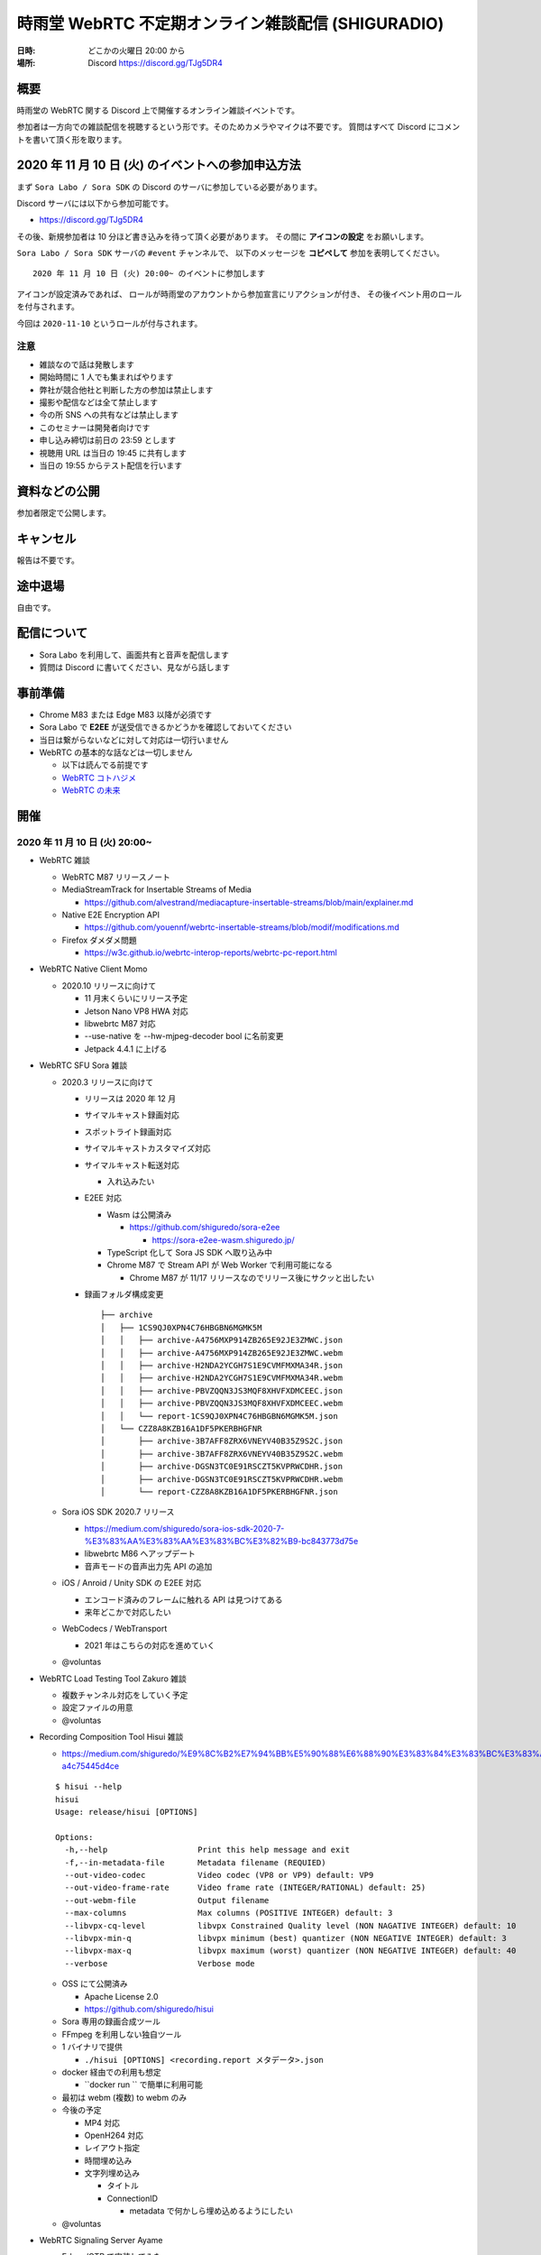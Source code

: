 #######################################################
時雨堂 WebRTC 不定期オンライン雑談配信 (SHIGURADIO)
#######################################################

:日時: どこかの火曜日 20:00 から
:場所: Discord https://discord.gg/TJg5DR4

.. image:: https://i.gyazo.com/0a6b81c59054c9a2d1918df5b6da110d.jpg

概要
====

時雨堂の WebRTC 関する Discord 上で開催するオンライン雑談イベントです。

参加者は一方向での雑談配信を視聴するという形です。そのためカメラやマイクは不要です。
質問はすべて Discord にコメントを書いて頂く形を取ります。

2020 年 11 月 10 日 (火) のイベントへの参加申込方法
=====================================================

まず ``Sora Labo / Sora SDK`` の Discord のサーバに参加している必要があります。

Discord サーバには以下から参加可能です。

- https://discord.gg/TJg5DR4

その後、新規参加者は 10 分ほど書き込みを待って頂く必要があります。
その間に **アイコンの設定** をお願いします。

``Sora Labo / Sora SDK`` サーバの ``#event`` チャンネルで、
以下のメッセージを **コピペして** 参加を表明してください。

::

    2020 年 11 月 10 日 (火) 20:00~ のイベントに参加します

アイコンが設定済みであれば、 
ロールが時雨堂のアカウントから参加宣言にリアクションが付き、
その後イベント用のロールを付与されます。

今回は ``2020-11-10`` というロールが付与されます。

注意
----

- 雑談なので話は発散します
- 開始時間に 1 人でも集まればやります
- 弊社が競合他社と判断した方の参加は禁止します
- 撮影や配信などは全て禁止します
- 今の所 SNS への共有などは禁止します
- このセミナーは開発者向けです
- 申し込み締切は前日の 23:59 とします
- 視聴用 URL は当日の 19:45 に共有します
- 当日の 19:55 からテスト配信を行います

資料などの公開
==================

参加者限定で公開します。

キャンセル
==========

報告は不要です。

途中退場
===========

自由です。

配信について
============

- Sora Labo を利用して、画面共有と音声を配信します
- 質問は Discord に書いてください、見ながら話します

事前準備
========

- Chrome M83 または Edge M83 以降が必須です
- Sora Labo で **E2EE** が送受信できるかどうかを確認しておいてください
- 当日は繋がらないなどに対して対応は一切行いません
- WebRTC の基本的な話などは一切しません

  - 以下は読んでる前提です
  - `WebRTC コトハジメ <https://gist.github.com/voluntas/67e5a26915751226fdcf>`_
  - `WebRTC の未来 <https://gist.github.com/voluntas/59a135343538c290e515>`_

開催
====

2020 年 11 月 10 日 (火) 20:00~
----------------------------------------------------

- WebRTC 雑談

  - WebRTC M87 リリースノート
  - MediaStreamTrack for Insertable Streams of Media

    - https://github.com/alvestrand/mediacapture-insertable-streams/blob/main/explainer.md
  - Native E2E Encryption API

    - https://github.com/youennf/webrtc-insertable-streams/blob/modif/modifications.md
  - Firefox ダメダメ問題

    - https://w3c.github.io/webrtc-interop-reports/webrtc-pc-report.html
- WebRTC Native Client Momo

  - 2020.10 リリースに向けて

    - 11 月末くらいにリリース予定
    - Jetson Nano VP8 HWA 対応
    - libwebrtc M87 対応
    - --use-native を --hw-mjpeg-decoder bool に名前変更
    - Jetpack 4.4.1 に上げる
- WebRTC SFU Sora 雑談

  - 2020.3 リリースに向けて

    - リリースは 2020 年 12 月
    - サイマルキャスト録画対応
    - スポットライト録画対応
    - サイマルキャストカスタマイズ対応
    - サイマルキャスト転送対応

      - 入れ込みたい
    - E2EE 対応

      - Wasm は公開済み

        - https://github.com/shiguredo/sora-e2ee

          - https://sora-e2ee-wasm.shiguredo.jp/
      - TypeScript 化して Sora JS SDK へ取り込み中
      - Chrome M87 で Stream API が Web Worker で利用可能になる
      
        - Chrome M87 が 11/17 リリースなのでリリース後にサクッと出したい
    - 録画フォルダ構成変更

      ::

        ├── archive
        │   ├── 1CS9QJ0XPN4C76HBGBN6MGMK5M
        │   │   ├── archive-A4756MXP914ZB265E92JE3ZMWC.json
        │   │   ├── archive-A4756MXP914ZB265E92JE3ZMWC.webm
        │   │   ├── archive-H2NDA2YCGH7S1E9CVMFMXMA34R.json
        │   │   ├── archive-H2NDA2YCGH7S1E9CVMFMXMA34R.webm
        │   │   ├── archive-PBVZQQN3JS3MQF8XHVFXDMCEEC.json
        │   │   ├── archive-PBVZQQN3JS3MQF8XHVFXDMCEEC.webm
        │   │   └── report-1CS9QJ0XPN4C76HBGBN6MGMK5M.json
        │   └── CZZ8A8KZB16A1DF5PKERBHGFNR
        │       ├── archive-3B7AFF8ZRX6VNEYV40B35Z9S2C.json
        │       ├── archive-3B7AFF8ZRX6VNEYV40B35Z9S2C.webm
        │       ├── archive-DGSN3TC0E91RSCZT5KVPRWCDHR.json
        │       ├── archive-DGSN3TC0E91RSCZT5KVPRWCDHR.webm
        │       └── report-CZZ8A8KZB16A1DF5PKERBHGFNR.json
  - Sora iOS SDK 2020.7 リリース

    - https://medium.com/shiguredo/sora-ios-sdk-2020-7-%E3%83%AA%E3%83%AA%E3%83%BC%E3%82%B9-bc843773d75e
    - libwebrtc M86 へアップデート
    - 音声モードの音声出力先 API の追加
  - iOS / Anroid / Unity SDK の E2EE 対応

    - エンコード済みのフレームに触れる API は見つけてある
    - 来年どこかで対応したい
  - WebCodecs / WebTransport 

    - 2021 年はこちらの対応を進めていく
  - @voluntas
- WebRTC Load Testing Tool Zakuro 雑談

  - 複数チャンネル対応をしていく予定
  - 設定ファイルの用意
  - @voluntas
- Recording Composition Tool Hisui 雑談

  - https://medium.com/shiguredo/%E9%8C%B2%E7%94%BB%E5%90%88%E6%88%90%E3%83%84%E3%83%BC%E3%83%AB%E3%82%92%E9%96%8B%E7%99%BA%E4%B8%AD-a4c75445d4ce

  ::

     $ hisui --help 
     hisui
     Usage: release/hisui [OPTIONS]

     Options:
       -h,--help                   Print this help message and exit
       -f,--in-metadata-file       Metadata filename (REQUIED)
       --out-video-codec           Video codec (VP8 or VP9) default: VP9
       --out-video-frame-rate      Video frame rate (INTEGER/RATIONAL) default: 25)
       --out-webm-file             Output filename
       --max-columns               Max columns (POSITIVE INTEGER) default: 3
       --libvpx-cq-level           libvpx Constrained Quality level (NON NAGATIVE INTEGER) default: 10
       --libvpx-min-q              libvpx minimum (best) quantizer (NON NEGATIVE INTEGER) default: 3
       --libvpx-max-q              libvpx maximum (worst) quantizer (NON NEGATIVE INTEGER) default: 40
       --verbose                   Verbose mode

  - OSS にて公開済み

    - Apache License 2.0
    - https://github.com/shiguredo/hisui
  - Sora 専用の録画合成ツール
  - FFmpeg を利用しない独自ツール
  - 1 バイナリで提供
  
    - ``./hisui [OPTIONS] <recording.report メタデータ>.json``
  - docker 経由での利用も想定
  
    - ``docker run `` で簡単に利用可能
  - 最初は webm (複数) to webm のみ
  - 今後の予定

    - MP4 対応
    - OpenH264 対応
    - レイアウト指定
    - 時間埋め込み
    - 文字列埋め込み

      - タイトル
      - ConnectionID

        - metadata で何かしら埋め込めるようにしたい
  - @voluntas
- WebRTC Signaling Server Ayame

  - Erlang/OTP で実装してみた

    - 商用利用を意識して開発
    - Go で書いたのも残す
    - シグナリングの仕組みはGo 版と完全互換

      - 商用向けにログやエラー周りを強化
    - パッケージを用意
    - スケールするように書いている
  - @voluntas
- Sora Labo

  - https://sora-labo.shiguredo.jp/
  - サンプルを一新したい

    - サイマルキャスト録画
    - サイマルキャスト API をさわれるようにしたい
    - 新スポットライトを提供
    - wasm 版 E2EE のサンプルを用意する
  - さくらさんから提供いただいているサーバとは別に転送速度制限がない環境を用意するかもしれない

    - 現在 Sora Labo リファクタリング中なので、それが終わったらチャレンジしたい
  - @voluntas
- Ayame Labo

  - https://ayame-labo.shiguredo.jp/
  - Ayame 正式版
  - Ayame Lite の利用規約追加版
  - アカウントを登録してなくても使えるのは維持する
  
    - STUN/TURN が利用できない
    - ルームに認証をかけられない
  - @voluntas

質問については答えられる範囲で答えます。


過去
================

2020 年 9 月 29 日 (火) 20:00~
----------------------------------------------------

- WebRTC 雑談

  - WebRTC M86 リリースノート

    - https://groups.google.com/g/discuss-webrtc/c/pKCOpi9Llyc/m/QhZjyE02BgAJ
  - Safari 14

    - 開発者メニューで VP9 対応
  - WebCodecs

    - Chrome M86 から Origin Trial 開始
    - https://wicg.github.io/web-codecs/
    - https://www.chromestatus.com/feature/5669293909868544
    - https://www.w3.org/2018/12/games-workshop/slides/21-webtransport-webcodecs.pdf
  - Insertable Streams

    - Chrome M86 からデフォルト搭載
    - Origin Trial から少し仕組みが変わっている
  - Azure Communication Services

    - https://azure.microsoft.com/en-us/blog/build-rich-communication-experiences-at-scale-with-azure-communication-services/
- WebRTC SFU Sora 雑談

  - 2020.2 リリース

    - 新スポットライト
    - 新デモ機能
  - Safari サイマルキャスト対応

    - 次の Sora JS SDK で対応
  - Firefox サイマルキャスト対応

    - 83 で対応
    - https://bugzilla.mozilla.org/show_bug.cgi?id=1663368
    - まだいくつか課題はあるが、すでにチケットになっている
  - 今後の予定

    - 次のリリースは 2020 年 12 月
    - スポットライト 3 レイヤー
    - サイマルキャスト周りの強化

      - レイヤーパラメータ指定可能
      - 録画

        - 最初は最高画質でのみ録画する
      - 転送

        - 最初は全部転送になる可能性あり
    - E2EE 対応

      - wasm 版
      - X3DH / Double Ratchet / Sender Keys
  - @voluntas
- WebRTC Load Testing Tool Zakuro 雑談

  - 2020.1 リリース
    
    - Blend2D の Fake 機能
  - 2020.2 リリース

    - 遅延確認用ゲーム
  - `WebRTC Load Testing Tool Zakuro を作った話 <https://dev.to/wandbox/webrtc-load-testing-tool-zakuro-p61>`_
  - 今後の予定

    - InfluxDB 対応検討
    - 複数シナリオ対応

      - 複数コーデック
      - 複数チャネル ID 対応
    - 設定ファイル対応

      - YAML ベースで行く予定
  - @voluntas
- Sora Labo

  - サンプルを一新する

    - 新スポットライトを提供
    - wasm 版 E2EE のサンプルを用意する
  - さくらさんから提供いただいているサーバとは別に転送速度制限がない環境を用意するかもしれない
  - @voluntas
- WebRTC Signaling Server Ayame

  - Erlang/OTP で実装中

    - 商用利用を意識して開発
    - Go で書いたのも残す
    - 仕様はまったくおなじ

      - 商用向けにログやエラー周りを強化
    - パッケージを用意
    - スケールするように書いている
  - 1:1 からは崩さない
  - @voluntas
- Ayame Labo

  - Ayame 正式版
  - Ayame Lite の利用規約追加版
  - アカウントを登録してなくても使えるのは維持する
  
    - TURN が利用できない
    - ルームに認証をかけられない
  - Sora Labo っぽい感じにする
  - 10 月末リリースを目指す
  - @voluntas
- Recoridng Composition Tool Hisui

  - 9 月から作り始めた
  - Sora 専用の録画合成ツール
  - FFmpeg を利用しない独自ツール
  - OpenH264 は自前で用意する必要あり
  - 1 バイナリで提供
  - ``./hisui [OPTIONS] <recording.report メタデータ>.json``
  - 2020 年 11 月 OSS 公開予定

    - Apache License 2.0 で公開
  - 2020 年 12 月 2020.1 リリース予定
  - 今後の予定

    - WebM 出力対応
    - AV1 / Opus 出力対応
    - レイアウト指定
  - @voluntas

質問については答えられる範囲で答えます。


2020 年 8 月 25 日 (火) 20:00~
----------------------------------------------------

- WebRTC 雑談
  
  - Threema. Cryptography Whitepaper

    - https://threema.ch/press-files/2_documentation/cryptography_whitepaper.pdf
  - `Signal >> Blog >> A new platform is calling: Help us test one-to-one voice and video conversations on Signal Desktop <https://signal.org/blog/desktop-calling-beta/>`_
  - `Video Calls and Seven Years of Telegram <https://telegram.org/blog/video-calls>`_
  - `End-to-End Encryption: The Past, Present and Future of Security <https://resources.frozenmountain.com/developers/blog/end-to-end-encryption-the-past-present-and-future-of-security>`_
  - https://github.com/microsoft/winrtc

    - http://webrtcbydralex.com/index.php/2020/07/26/native-libwebrtc-for-windows-winrtc/
  - `周囲雑音抑制需要の高まりを受けスマートノイズ抑制技術を擁するKrispが5.3億円を調達 | TechCrunch Japan <https://jp.techcrunch.com/2020/08/07/2020-08-05-krisp-snags-5m-a-round-as-demand-grows-for-its-voice-isolating-algorithm/>`_
  - `2034 - WebRTC: usrsctp is called with pointer as network address - project-zero <https://bugs.chromium.org/p/project-zero/issues/detail?id=2034>`_

    - `Project Zero: Exploiting Android Messengers with WebRTC: Part 1 <https://googleprojectzero.blogspot.com/2020/08/exploiting-android-messengers-part-1.html>`_
    - `Project Zero: Exploiting Android Messengers with WebRTC: Part 2 <https://googleprojectzero.blogspot.com/2020/08/exploiting-android-messengers-part-2.html>`_
    - `Project Zero: Exploiting Android Messengers with WebRTC: Part 3 <https://googleprojectzero.blogspot.com/2020/08/exploiting-android-messengers-part-3.html>`_
  - @voluntas
- WebRTC Native Client Momo 雑談

  - 破壊的変更のお知らせ --multistream true | false へ
  - 破壊的変更のお知らせ --simulcast true | false へ
  - SDL に利用したミュート/アンミュート対応
  - `Horo TsuyoshiさんはTwitterを使っています 「先日、病院にPCR検査を受けに行ったら、血液検査の結果の説明を隣の部屋にいる先生からのPCの画面越しに受けた際に、Momo WebRTC Native Clientが使われててちょっとびっくりした。ちなみに、PCR検査は陰性でした。とりあえず良かった。」 / Twitter <https://twitter.com/horo/status/1290113158426763265?s=20>`_
  - macOS 版での H.265 対応

    - Add HEVC codec name.

      - `f026592a6611944ee2ee7face4e56d589a3f08c4 - src - Git at Google <https://webrtc.googlesource.com/src/+/f026592a6611944ee2ee7face4e56d589a3f08c4>`_
  - VP8 / H.264 でのサイマルキャスト対応
  - Jetson Xavier NX 問題

    - ハードウェア Motion JPEG デコーダーが遅い
  - 4K でサイマルキャスト対応？
  - H.265 でサイマルキャスト対応？
  - hakobera プロダクツ紹介

    - `hakobera/go-sora: go-sora is go signaling client library for WebRTC SFU Sora <https://github.com/hakobera/go-sora>`_
    - `hakobera/go-ayame: go-ayame is go client library for WebRTC Signaling Server Ayame <https://github.com/hakobera/go-ayame>`_
    - `hakobera/go-webrtc-decoder: Decoders for WebRTC apps written in go and Pion <https://github.com/hakobera/go-webrtc-decoder>`_
    - おまけ

      - `Support VP9 Scalability Structure (SS) by hakobera · Pull Request #74 · pion/rtp <https://github.com/pion/rtp/pull/74>`_
  - @voluntas @tnoho
- WebRTC SFU Sora 雑談
  
  - Sora Unity SDK の iOS 対応
  - 新スポットライト機能開発状況共有

    - https://gyazo.com/7c7f89244de2f51f924129bcc4d1d6e9
    - https://gyazo.com/e99e8fad2f974d07f73bb0b53a6256cd
  - 新デモ機能開発状況共有

    - https://gyazo.com/42e0a1742a828b62a31cd3e6a72438a0
  - E2EE (鍵合意アルゴリズム利用) 開発状況共有

    - https://github.com/shiguredo/sora-e2ee-wasm
    - https://github.com/shiguredo/sora-e2ee/tree/feature/wasm
  - H.264 プロファイルレベル ID 変更可能機能
  - 統計レポートに項目追加

    - total_connection_created
    - total_connection_updated
    - total_connection_destoryed
  - @voluntas
- WebRTC Signaling Server Ayame 雑談

  - Ayame WebSocket ライブラリの変更予定
  - Ayame Lite リプレイス

    - 今年は無理ですが、来年は正式リリースに向けてやっていきます
    - 利用数はめちゃくちゃ増えてる
    
      - 現時点で累計 25 万接続
  - 自動ビルド復活させてパッケージングを公開する予定
  - Go 1.15 に上げた

    - そのうちリリースする予定
  - iOS / Android SDK は作らない

    - メンテナンスコストが高すぎる
    - React Native WebRTC Kit を使ってもらいたい
  - Unity SDK は作らない

    - メンテナンスコストが高すぎる
    - 公式を使ってほしい

      - https://github.com/Unity-Technologies/com.unity.webrtc
      - ロードマップが増えてた
  - Go / Python サンプルを検討中

    - OpenAyame/ayame-go-samples
     
      - Pion を使ったサンプル
    - OpenAyame/ayame-python-samples

      - aiortc によるサンプル
    - SDK は提供しない
  - @voluntas
- React Native WebRTC Kit

  - Simulcast 対応
  - getStats 対応
  - M85 対応
  - @voluntas
- Sora Labo

  - Sora Labo 向け iOS / Android サンプルの用意

    - Sora SDK を利用したサンプル
    - ChannelID と SignalingKey を設定するだけで使えるようになる
    - shiguredo/sora-labo-ios-sdk-samples
    - shiguredo/sora-labo-android-sdk-samples
  - 鍵合意アルゴリズムを利用した E2EE サンプルの追加
- 時雨堂の今後の新規プロジェクト

  - Sora 向け負荷試験ツールの OSS 提供

    - WebRTC Load Testing Tool Zakuro
    - すでに開発を進めており 9 月末までにはアルファ版を公開する予定
    - ファーストリリースでは Ubuntu 20.04 x86_64 でのみ動作
  - Sora 向け統計解析ツールの OSS 提供

    - 名前まだ決めてない
  - Sora 向け録画合成ツールの OSS 提供

    - 名前まだ決めてない
  - @voluntas

2020 年 ７ 月 14 日 (火) 20:00~
----------------------------------------------------

- 最新の WebRTC 雑談
  
  - Firefox 78 で rid ベースの Simulcast

    - ただなんか仕様が怪しい
  - `Zoom on Web: Getting Connected with Advanced Web Technology <https://youtu.be/r3QPKK0JPtI?t=10032>`_
  
    - `WebAssembly SIMD - Chrome Platform Status <https://www.chromestatus.com/feature/6533147810332672>`_
    - `QuicTransport - Chrome Platform Status <https://www.chromestatus.com/feature/4854144902889472>`_
    - `WebCodecs - Chrome Platform Status <https://www.chromestatus.com/feature/5669293909868544>`_
  - WebTransport

    - `Experimenting with QuicTransport <https://web.dev/quictransport/>`_
    - `WebTransport over QUIC <https://tools.ietf.org/id/draft-vvv-webtransport-quic-02.html>`_
    - `The WebTransport Protocol Framework <https://tools.ietf.org/id/draft-vvv-webtransport-overview-01.html>`_
  - WebAssembly SIMD

    - `Fast, parallel applications with WebAssembly SIMD · V8 <https://v8.dev/features/simd>`_
    - `V8がWebAssembly SIMDをサポート <https://www.infoq.com/jp/news/2020/04/v8-webassembly-simd/>`_
  - @voluntas
- React Native WebRTC Kit

  - https://github.com/react-native-webrtc-kit/react-native-webrtc-kit
  - libwebrtc M83 への対応の苦労話
  - @voluntas
- WebRTC SFU Sora 雑談

  - Sora 2020.1 の機能紹介

    - PauseRtpStream / ResumeRTPStream API
    - Simulcast 個別画質指定 API

  - `Sora の今後について <https://medium.com/shiguredo/webrtc-sfu-sora-%E3%81%AE%E4%BB%8A%E5%BE%8C-2f0a9c3359a7>`_
    
    - Sora E2EE の wasm 実装について
    - Sora Signaling の DataChannel 実装について
    - Sora ARMv8 版の提供

      - Graviton2
  - @voluntas
- WebRTC Native Client Momo 雑談
  
  - Momo の今後について
    
    - VP9 HWA 対応
    - Simulcast VP8/H.264 対応
    - Intel Media SDK 対応
    - H.265 対応
  - NVIDIA Jetson の Xavier NX / AGX Xavier について
  - SDL の良さ
  - @voluntas @tnoho @melpon
- WebRTC P2P＋MCU Azuki 雑談
  
  - こんなの考えてるけどどうですか？という雑談会です
  - `WebRTC P2P+MCU Azuki (仮) <https://gist.github.com/voluntas/a9519de94f92102cc22b5f723d03dbd6>`_
  - @voluntas @tnoho @melpon

質問については答えられる範囲で答えます。

2020 年 6 月 23 日 (火) 20:00~
----------------------------------------------------

- 最新の WebRTC 雑談

  - 特になければ飛ばします
  - @voluntas
- WebRTC SFU + Message Layer Security + End to End Media Encryption 雑談
  
  - MLS / SFrame / Google Duo / Signal などについて
  - @voluntas
- オライリーとラムダノートから出版されている本の宣伝

  - `O'Reilly Japan - ハイパフォーマンス ブラウザネットワーキング <https://www.oreilly.co.jp/books/9784873116761/>`_
  - `O'Reilly Japan - Real World HTTP 第2版 <https://www.oreilly.co.jp/books/9784873119038/>`_
  - `プロフェッショナルSSL/TLS（紙書籍＋電子書籍） – 技術書出版と販売のラムダノート <https://www.lambdanote.com/products/tls>`_
  - @voluntas

質問については答えられる範囲で答えます。

2020 年 6 月 9 日 (火) 20:00~
----------------------------------------------------

- 最新の WebRTC 雑談
  
  - @voluntas
- WebTransport / HTTP/3 / QUIC 雑談

  - @voluntas @flano-yuki
- ImageFlux Live Streaming 宣伝

  - `ライブ配信サービス ImageFlux Live Streaming｜さくらインターネット <https://www.sakura.ad.jp/services/imageflux/livestreaming/>`_
  - @voluntas
- オライリーとラムダノートから出版されている本の宣伝

  - `O'Reilly Japan - ハイパフォーマンス ブラウザネットワーキング <https://www.oreilly.co.jp/books/9784873116761/>`_
  - `O'Reilly Japan - Real World HTTP 第2版 <https://www.oreilly.co.jp/books/9784873119038/>`_
  - `プロフェッショナルSSL/TLS（紙書籍＋電子書籍） – 技術書出版と販売のラムダノート <https://www.lambdanote.com/products/tls>`_
  - @voluntas

質問については答えられる範囲で答えます。


2020 年 5 月 26 日 (火) 20:00~
----------------------------------------------------

:当日参加者: 36 名

- 最新の WebRTC 雑談
  
  - @voluntas
- 最新の WebRTC SFU Sora 情報
  
  - @voluntas
- 最新の Sora Unity SDK 情報
  
  - @voluntas @melpon (予定)
- 最新の WebRTC Native Client Momo 情報
  
  - @voluntas @tnoho
- 今後の React Native WebRTC Kit について

  - @voluntas
- 今後の WebRTC Signaling Server Ayame について
  
  - @voluntas
- オライリーとラムダノートから出版されている本の宣伝

  - `O'Reilly Japan - ハイパフォーマンス ブラウザネットワーキング <https://www.oreilly.co.jp/books/9784873116761/>`_
  - `O'Reilly Japan - Real World HTTP 第2版 <https://www.oreilly.co.jp/books/9784873119038/>`_
  - `プロフェッショナルSSL/TLS（紙書籍＋電子書籍） – 技術書出版と販売のラムダノート <https://www.lambdanote.com/products/tls>`_
  - @voluntas

質問については答えられる範囲で答えます。






